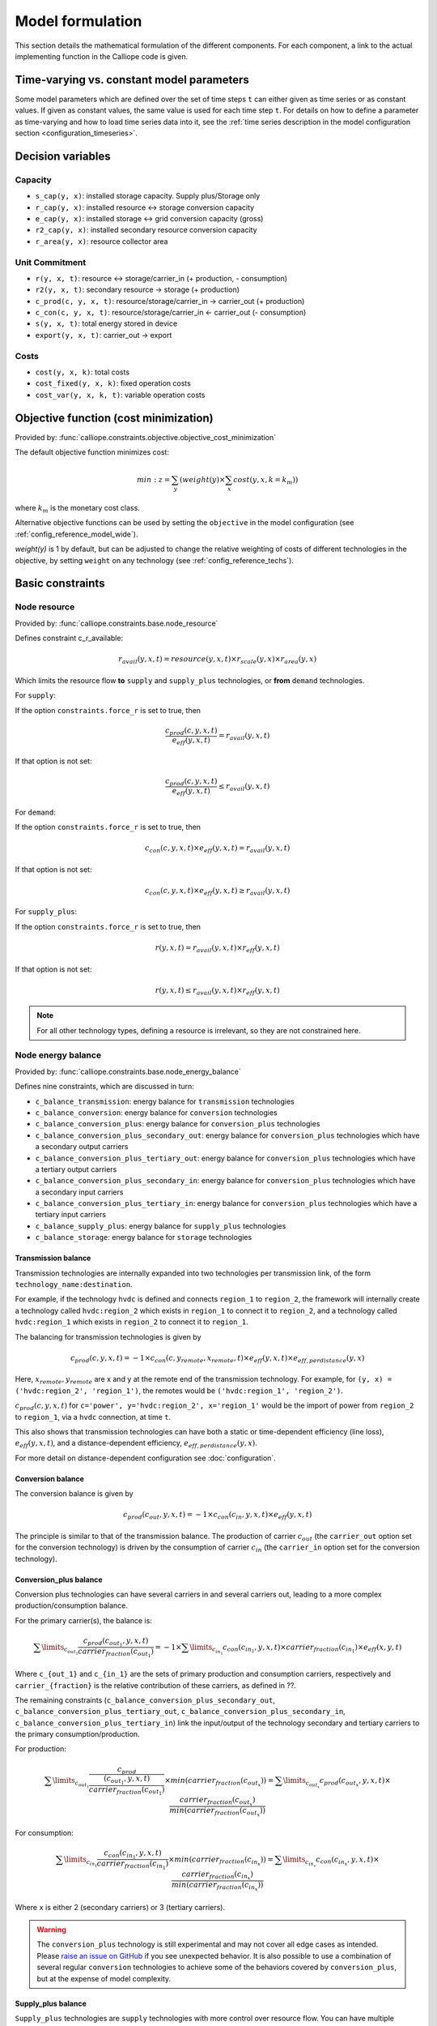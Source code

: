 
=================
Model formulation
=================

This section details the mathematical formulation of the different components. For each component, a link to the actual implementing function in the Calliope code is given.

.. _time_varying_vs_constant_parameters:

------------------------------------------
Time-varying vs. constant model parameters
------------------------------------------

Some model parameters which are defined over the set of time steps ``t`` can either given as time series or as constant values. If given as constant values, the same value is used for each time step ``t``. For details on how to define a parameter as time-varying and how to load time series data into it, see the :ref:`time series description in the model configuration section <configuration_timeseries>`.

------------------
Decision variables
------------------

Capacity
--------

* ``s_cap(y, x)``: installed storage capacity. Supply plus/Storage only
* ``r_cap(y, x)``: installed resource <-> storage conversion capacity
* ``e_cap(y, x)``: installed storage <-> grid conversion capacity (gross)
* ``r2_cap(y, x)``: installed secondary resource conversion capacity
* ``r_area(y, x)``: resource collector area

Unit Commitment
---------------

* ``r(y, x, t)``: resource <-> storage/carrier_in (+ production, - consumption)
* ``r2(y, x, t)``: secondary resource -> storage (+ production)
* ``c_prod(c, y, x, t)``: resource/storage/carrier_in -> carrier_out (+ production)
* ``c_con(c, y, x, t)``: resource/storage/carrier_in <- carrier_out (- consumption)
* ``s(y, x, t)``: total energy stored in device
* ``export(y, x, t)``: carrier_out -> export

Costs
-----

* ``cost(y, x, k)``: total costs
* ``cost_fixed(y, x, k)``: fixed operation costs
* ``cost_var(y, x, k, t)``: variable operation costs

--------------------------------------
Objective function (cost minimization)
--------------------------------------

Provided by: :func:`calliope.constraints.objective.objective_cost_minimization`

The default objective function minimizes cost:

.. math::

   min: z = \sum_y (weight(y) \times \sum_x cost(y, x, k=k_{m}))

where :math:`k_{m}` is the monetary cost class.

Alternative objective functions can be used by setting the ``objective`` in the model configuration (see :ref:`config_reference_model_wide`).

`weight(y)` is 1 by default, but can be adjusted to change the relative weighting of costs of different technologies in the objective, by setting ``weight`` on any technology (see :ref:`config_reference_techs`).

-----------------
Basic constraints
-----------------

Node resource
-------------

Provided by: :func:`calliope.constraints.base.node_resource`

Defines constraint c_r_available:

.. math::

   r_{avail}(y, x, t) = resource(y, x, t) \times r_{scale}(y, x) \times r_{area}(y, x)

Which limits the resource flow **to** ``supply`` and ``supply_plus`` technologies, or **from** ``demand`` technologies.

For ``supply``:

If the option ``constraints.force_r`` is set to true, then

.. math::

   \frac{c_{prod}(c, y, x, t)}{e_{eff}(y, x, t)} = r_{avail}(y, x, t)

If that option is not set:

.. math::

    \frac{c_{prod}(c, y, x, t)}{e_{eff}(y, x, t)} \leq r_{avail}(y, x, t)

For ``demand``:

If the option ``constraints.force_r`` is set to true, then

.. math::

   c_{con}(c, y, x, t) \times e_{eff}(y, x, t) = r_{avail}(y, x, t)

If that option is not set:

.. math::

  c_{con}(c, y, x, t) \times e_{eff}(y, x, t) \geq r_{avail}(y, x, t)

For ``supply_plus``:

If the option ``constraints.force_r`` is set to true, then

.. math::

   r(y, x, t) = r_{avail}(y, x, t) \times r_{eff}(y, x, t)

If that option is not set:

.. math::

  r(y, x, t) \leq r_{avail}(y, x, t) \times r_{eff}(y, x, t)

.. Note:: For all other technology types, defining a resource is irrelevant, so they are not constrained here.

Node energy balance
-------------------

Provided by: :func:`calliope.constraints.base.node_energy_balance`

Defines nine constraints, which are discussed in turn:

* ``c_balance_transmission``: energy balance for ``transmission`` technologies
* ``c_balance_conversion``: energy balance for ``conversion`` technologies
* ``c_balance_conversion_plus``: energy balance for ``conversion_plus`` technologies
* ``c_balance_conversion_plus_secondary_out``: energy balance for ``conversion_plus`` technologies which have a secondary output carriers
* ``c_balance_conversion_plus_tertiary_out``: energy balance for ``conversion_plus`` technologies which have a tertiary output carriers
* ``c_balance_conversion_plus_secondary_in``: energy balance for ``conversion_plus`` technologies which have a secondary input carriers
* ``c_balance_conversion_plus_tertiary_in``: energy balance for ``conversion_plus`` technologies which have a tertiary input carriers
* ``c_balance_supply_plus``: energy balance for ``supply_plus`` technologies
* ``c_balance_storage``: energy balance for ``storage`` technologies

Transmission balance
^^^^^^^^^^^^^^^^^^^^

Transmission technologies are internally expanded into two technologies per transmission link, of the form ``technology_name:destination``.

For example, if the technology ``hvdc`` is defined and connects ``region_1`` to ``region_2``, the framework will internally create a technology called ``hvdc:region_2`` which exists in ``region_1`` to connect it to ``region_2``, and a technology called ``hvdc:region_1`` which exists in ``region_2`` to connect it to ``region_1``.

The balancing for transmission technologies is given by

.. math::

   c_{prod}(c, y, x, t) = -1 \times c_{con}(c, y_{remote}, x_{remote}, t) \times e_{eff}(y, x, t) \times e_{eff,perdistance}(y, x)

Here, :math:`x_{remote}, y_{remote}` are x and y at the remote end of the transmission technology. For example, for ``(y, x) = ('hvdc:region_2', 'region_1')``, the remotes would be ``('hvdc:region_1', 'region_2')``.

:math:`c_{prod}(c, y, x, t)` for ``c='power', y='hvdc:region_2', x='region_1'`` would be the import of power from ``region_2`` to ``region_1``, via a ``hvdc`` connection, at time ``t``.

This also shows that transmission technologies can have both a static or time-dependent efficiency (line loss), :math:`e_{eff}(y, x, t)`, and a distance-dependent efficiency, :math:`e_{eff,perdistance}(y, x)`.

For more detail on distance-dependent configuration see :doc:`configuration`.

Conversion balance
^^^^^^^^^^^^^^^^^^

The conversion balance is given by

.. math::

   c_{prod}(c_{out}, y, x, t) = -1 \times c_{con}(c_{in}, y, x, t) \times e_{eff}(y, x, t)

The principle is similar to that of the transmission balance. The production of carrier :math:`c_{out}` (the ``carrier_out`` option set for the conversion technology) is driven by the consumption of carrier :math:`c_{in}` (the ``carrier_in`` option set for the conversion technology).

Conversion_plus balance
^^^^^^^^^^^^^^^^^^^^^^^

Conversion plus technologies can have several carriers in and several carriers out, leading to a more complex production/consumption balance.

For the primary carrier(s), the balance is:

.. math::

  \sum\limits_{c_{out_1}} \frac{c_{prod}(c_{out_1}, y, x, t) }{carrier_{fraction}(c_{out_1})} =  -1 \times \sum\limits_{c_{in_1}} c_{con}(c_{in_1}, y, x, t) \times carrier_{fraction}(c_{in_1}) \times e_{eff}(x, y, t)

Where ``c_{out_1}`` and ``c_{in_1}`` are the sets of primary production and consumption carriers, respectively and ``carrier_{fraction}`` is the relative contribution of these carriers, as defined in ??.

The remaining constraints (``c_balance_conversion_plus_secondary_out``, ``c_balance_conversion_plus_tertiary_out``, ``c_balance_conversion_plus_secondary_in``, ``c_balance_conversion_plus_tertiary_in``) link the input/output of the technology secondary and tertiary carriers to the primary consumption/production.

For production:

.. math::

  \sum\limits_{c_{out_1}} \frac{c_{prod}}{\frac{(c_{out_1}, y, x, t)}{carrier_{fraction}(c_{out_1})}} \times min(carrier_{fraction}(c_{out_x}))=  \sum\limits_{c_{out_x}} c_{prod}(c_{out_x}, y, x, t) \times \frac{carrier_{fraction}(c_{out_x})}{min(carrier_{fraction}(c_{out_x}))}

For consumption:

.. math::

  \sum\limits_{c_{in_1}} \frac{c_{con}(c_{in_1}, y, x, t) }{carrier_{fraction}(c_{in_1})} \times min(carrier_{fraction}(c_{in_x}))=  \sum\limits_{c_{in_x}} c_{con}(c_{in_x}, y, x, t) \times \frac{carrier_{fraction}(c_{in_x})}{min(carrier_{fraction}(c_{in_x}))}

Where ``x`` is either 2 (secondary carriers) or 3 (tertiary carriers).

.. Warning::

   The ``conversion_plus`` technology is still experimental and may not cover all edge cases as intended. Please `raise an issue on GitHub <https://github.com/calliope-project/calliope/issues>`_ if you see unexpected behavior. It is also possible to use a combination of several regular ``conversion`` technologies to achieve some of the behaviors covered by ``conversion_plus``, but at the expense of model complexity.

Supply_plus balance
^^^^^^^^^^^^^^^^^^^

``Supply_plus`` technologies are ``supply`` technologies with more control over resource flow. You can have multiple resources, a resource capacity, and storage of resource before it is converted to the primary carrier_out.

If storage is possible:

.. math::

   s(y, x, t) = s_{minusone} + r(y, x, t) + r_{2}(y, x, t) - c_{prod}

Otherwise:

.. math::

  r(y, x, t) = c_{prod} - r_{2}


Where:

:math:`c_{prod}` is defined as :math:`\frac{c_{prod}(c, y, x, t)}{total_{eff}}`.

:math:`total_{eff}(y, x, t)` is defined as :math:`e_{eff}(y, x, t) + p_{eff}(y, x, t)`, the plant efficiency including parasitic losses

:math:`r_{2}(y, x, t)` is the secondary resource and is always set to zero unless the technology explicitly defines a secondary resource.

:math:`s(y, x, t)` is the storage level at time :math:`t`.

:math:`s_{minusone}` describes the state of storage at the previous timestep. :math:`s_{minusone} = s_{init}(y, x)` at time :math:`t=0`. Else,

.. math::

   s_{minusone} = (1 - s_{loss}) \times timeres(t-1) \times s(y, x, t-1)

.. Note:: In operation mode, ``s_init`` is carried over from the previous optimization period.


Storage balance
^^^^^^^^^^^^^^^^^^^^
Storage technologies balance energy charge, energy discharge, and energy stored:

.. math::

   s(y, x, t) = s_{minusone} - c_{prod} - c_{con}

Where:

:math:`c_{prod}` is defined as :math:`\frac{c_{prod}(c, y, x, t)}{total_{eff}}` if :math:`total_{eff} > 0`, otherwise :math:`c_{prod} = 0`

:math:`c_{con}` is defined as :math:`c_{con}(c, y, x, t) \times total_{eff}`

:math:`total_{eff}(y, x, t)` is defined as :math:`e_{eff}(y, x, t) + p_{eff}(y, x, t)`, the plant efficiency including parasitic losses

:math:`s(y, x, t)` is the storage level at time :math:`t`.

:math:`s_{minusone}` describes the state of storage at the previous timestep. :math:`s_{minusone} = s_{init}(y, x)` at time :math:`t=0`. Else,

.. math::

   s_{minusone} = (1 - s_{loss}) \times timeres(t-1) \times s(y, x, t-1)

.. Note:: In operation mode, ``s_init`` is carried over from the previous optimization period.


Node build constraints
----------------------

Provided by: :func:`calliope.constraints.base.node_constraints_build`

Built capacity is managed by six constraints.

``c_s_cap``
^^^^^^^^^^^
This constrains the built storage capacity by:

.. math::

    s_{cap}(y, x) \leq s_{cap,max}(y, x)

If ``y.constraints.s_cap.equals`` is set for location ``x`` or the model is running in operational mode, the inequality in the equation above is turned into an equality constraint.

If both :math:`e_{cap,max}(y, x)` and :math:`charge\_rate` are not given, :math:`s_{cap}(y, x)` is automatically set to zero.

If ``y.constraints.s_time.max`` is true at location ``x``, then ``y.constraints.s_time.max`` and ``y.constraints.e_cap.max`` are used to to compute ``s_cap.max``. The minimum value of ``s_cap.max`` is taken, based on analysis of all possible time sets which meet the s_time.max value. This allows time-varying efficiency, :math:`e_{eff}(y, x, t)` to be accounted for.

``c_r_cap``
^^^^^^^^^^^
This constrains the built resource conversion capacity by:

.. math::

  r_{cap}(y, x) \leq r_{cap,max}(y, x)

If the model is running in operational mode, the inequality in the equation above is turned into an equality constraint.

``c_r_area``
^^^^^^^^^^^^
This constrains the resource conversion area by:

.. math::

  r_{area}(y, x) \leq r_{area,max}(y, x)

By default, ``y.constraints.r_area.max`` is set to false, and in that case, :math:`r_{area}(y, x)` is forced to :math:`1.0`. If the model is running in operational mode, the inequality in the equation above is turned into an equality constraint. Finally, if ``y.constraints.r_area_per_e_cap`` is given, then the equation :math:`r_{area}(y, x) = e_{cap}(y, x) * r\_area\_per\_cap` applies instead.

``c_e_cap``
^^^^^^^^^^^
This constrains the carrier conversion capacity by:

.. math::
  e_{cap}(y, x) \leq e_{cap,max}(y, x) \times e\_cap\_scale

If a technology ``y`` is not allowed at a location ``x``, :math:`e_{cap}(y, x) = 0` is forced.

``y.constraints.e_cap_scale`` defaults to 1.0 but can be set on a per-technology, per-location basis if necessary.

If ``y.constraints.e_cap.equals`` is set for location ``x`` or the model is running in operational mode, the inequality in the equation above is turned into an equality constraint.

``c_e_cap_storage``
^^^^^^^^^^^^^^^^^^^
This constrains the carrier conversion capacity for storage technologies by:

.. math::
  e_{cap}(y, x) \leq e_{cap,max}

Where :math:`e_{cap,max} = s_{cap}(y, x) * charge\_rate * e\_cap\_scale`

``y.constraints.e_cap_scale`` defaults to 1.0 but can be set on a per-technology, per-location basis if necessary.

``c_r2_cap``
^^^^^^^^^^^^
This manages the secondary resource conversion capacity by:

.. math::
  r2_{cap}(y, x) \leq r2_{cap,max}(y, x)

If ``y.constraints.r2_cap.equals`` is set for location ``x`` or the model is running in operational mode, the inequality in the equation above is turned into an equality constraint.

There is an additional relevant option, ``y.constraints.r2_cap_follows``, which can be overridden on a per-location basis. It can be set either to ``r_cap`` or ``e_cap``, and if set, sets ``c_r2_cap`` to track one of these, ie, :math:`r2_{cap,max} = r_{cap}(y, x)` (analogously for ``e_cap``), and also turns the constraint into an equality constraint.

Node operational constraints
----------------------------

Provided by: :func:`calliope.constraints.base.node_constraints_operational`

This component ensures that nodes remain within their operational limits, by constraining ``r``, ``c_prod``, ``c_con``, ``s``, ``r2``, and ``export``.

``r``
^^^^^
:math:`r(y, x, t)` is constrained to remain within :math:`r_{cap}(y, x)`, with the constraint ``c_r_max_upper``:

.. math::

   r(y, x, t) \leq time\_res(t) \times r_{cap}(y, x)

``c_prod``
^^^^^^^^^^
:math:`c_prod(c, y, x, t)` is constrained by ``c_prod_max`` and ``c_prod_min``:

.. math::

   c_{prod}(c, y, x, t) \leq time\_res(t) \times e_{cap}(y, x) \times p_{eff}(y, x, t)

if ``c`` is the ``carrier_out`` of ``y``, else :math:`c_{prod}(c, y, x, y) = 0`.

If ``e_cap_min_use`` is defined, the minimum output is constrained by:

.. math::

   c_{prod}(c, y, x, t) \geq time\_res(t) \times e_{cap}(y, x) \times e_{cap,minuse} \times p_{eff}(y, x, t)

These contraints are skipped for ``conversion_plus`` technologies if ``c`` is not the primary carrier.

``c_con``
^^^^^^^^^
For technologies which are not ``supply`` or ``supply_plus``, :math:`c_con(c, y, x, t)` is non-zero. Thus :math:`c_con(c, y, x, t)` is constrainted by ``c_con_max``:

.. math::

   c_{con}(c, y, x, t) \geq -1 \times timeres(t) \times e_{cap}(y, x)

and :math:`c_{con}(c, y, x, t) = 0` otherwise.

This constraint is skipped for a ``conversion_plus`` and ``conversion`` technologies If ``c`` is a possible consumption carrier (primary, secondary, or tertiary).

``s``
^^^^^
The constraint ``c_s_max`` ensures that storage cannot exceed its maximum size by

.. math::

   s(y, x, t) \leq s_{cap}(y, x)

``r2``
^^^^^^

``c_r2_max`` constrains the secondary resource by

.. math::

   r2(y, x, t) \leq timeres(t) \times r2_{cap}(y, x)

There is an additional check if ``y.constraints.r2_startup_only`` is true. In this case, :math:`r2(y, x, t) = 0` unless the current timestep is still within the startup time set in the ``startup_time_bounds`` model-wide setting. This can be useful to prevent undesired edge effects from occurring in the model.

``export``
^^^^^^^^^^

``c_export_max`` constrains the export of a produced carrier by

.. math::

   export(y, x, t) \leq export_{cap}(y, x)

Transmission constraints
------------------------

Provided by: :func:`calliope.constraints.base.node_constraints_transmission`

This component provides a single constraint, ``c_transmission_capacity``, which forces :math:`e_{cap}` to be symmetric for transmission nodes. For example, for for a given transmission line between :math:`x_1` and :math:`x_2`, using the technology ``hvdc``:

.. math::

   e_{cap}(hvdc:x_2, x_1) = e_{cap}(hvdc:x_1, x_2)

Node costs
----------

Provided by: :func:`calliope.constraints.base.node_costs`

These equations compute costs per node.

Weights are adjusted for individual timesteps depending on the timestep reduction methods applied (see :ref:`run_time_res`), and are given by :math:`W(t)` when computing costs.

The depreciation rate for each cost class ``k`` is calculated as

.. math::

   d(y, k) = \frac{1}{plant\_life(y)}

if the interest rate :math:`i` is :math:`0`, else

.. math::

   d(y, k) = \frac{i \times (1 + i(y, k))^{plant\_life(k)}}{(1 + i(y, k))^{plant\_life(k)} - 1}

Costs are split into fixed and variable costs. The total costs are computed in ``c_cost`` by

.. math::

   cost(y, x, k) = cost_{fixed}(y, x, k) + \sum\limits_t cost_{var}(y, x, k, t)

The fixed costs include construction costs, annual operation and maintenance (O\&M) costs, and O\&M costs which are a fraction of the construction costs.
The total fixed costs are computed in ``c_cost_fixed`` by

.. math::

  cost_{fixed}(y, x, k) = cost_{con} + cost_{om, frac} \times cost_{con} + cost_{om, fixed} \times e_{cap}(y, x) \times \frac{\sum\limits_t timeres(t) \times W(t)}{8760}

Where

.. math::

   cost_{con} &= d(y, k) \times \frac{\sum\limits_t timeres(t) \times W(t)}{8760} \\
   & \times (cost_{s\_cap}(y, k) \times s_{cap}(y, x) \\
   & + cost_{r\_cap}(y, k) \times r_{cap}(y, x) \\
   & + cost_{r\_area}(y, k) \times r_{area}(y, x) \\
   & + cost_{e\_cap}(y, k) \times e_{cap}(y, x)) \\
   & + cost_{r2\_cap}(y, k) \times r2_{cap}(y, x))

The costs are as defined in the model definition, e.g. :math:`cost_{r\_cap}(y, k)` corresponds to ``y.costs.k.r_cap``.

For transmission technologies, :math:`cost_{e\_cap}(y, k)` is computed differently, to include the per-distance costs:

.. math::

   cost_{e\_cap,transmission}(y, k) = \frac{cost_{e\_cap}(y, k) + cost_{e\_cap,perdistance}(y, k)}{2}

This implies that for transmission technologies, the cost of construction is split equally across the two locations connected by the technology.

The variable costs are O&M costs applied at each time step:

.. math::

   cost_{var} = cost_{op,var} + cost_{op,fuel} + cost_{op,r2} + cost_{op, export}

Where:

.. math::
   cost_{op,var} = cost_{om\_var}(k, y, x, t) \times \sum_t W(t) \times c_{prod}(c, y, x, t)

   cost_{op,fuel} = \frac{cost_{om\_fuel}(k, y, x, t) \times \sum_t W(t) \times r(y, x, t)}{r_{eff}(y, x)}

   cost_{op,r2} = \frac{cost_{om\_r2}(k, y, x, t) \times \sum_t W(t) \times r_{2}(y, x, t)}{r2_{eff}(y, x)}

   cost_{op, export} = cost_{export}(k, y, x, t) \times export(y, x, t)

If :math:`cost_{om\_fuel}(k, y, x, t)` is given for a ``supply`` technology and :math:`e_{eff}(y, x) > 0` for that technology, then:

.. math::
  cost_{op,fuel} =cost_{om\_fuel}(k, y, x, t) \times \sum_t W(t) \times \frac{c_{prod}(c, y, x, t)}{e_{eff}(y, x)}

``c`` is the technology primary ``carrier_out`` in all cases.


Model balancing constraints
---------------------------

Provided by: :func:`calliope.constraints.base.model_constraints`

Model-wide balancing constraints are constructed for nodes that have children:

.. math::

   \sum_{y, x \in X_{i}} c_{prod}(c, y, x, t) + \sum_{y, x \in X_{i}} c_{con}(c, y, x, t) = 0 \qquad\forall i, t

:math:`i` are the level 0 locations, and :math:`X_{i}` is the set of level 1 locations (:math:`x`) within the given level 0 location, together with that location itself.

There is also the need to ensure that technologies cannot export more energy than they produce:

.. math::

   c_{prod}(c, y, x, t) \geq export(y, x, t)

--------------------
Planning constraints
--------------------

These constraints are loaded automatically, but only when running in planning mode.

.. _system_margin:

System margin
-------------

Provided by: :func:`calliope.constraints.planning.system_margin`

This is a simplified capacity margin constraint, requiring the capacity to supply a given carrier in the time step with the highest demand for that carrier to be above the demand in that timestep by at least the given fraction:

.. math::

   \sum_y \sum_x c_{prod}(c, y, x, t_{max,c}) \times (1 + m_{c}) \leq timeres(t) \times \sum_{y_{c}} \sum_x (e_{cap}(y, x) / e_{eff}(y, x, t_{max,c}))

where :math:`y_{c}` is the subset of ``y`` that delivers the carrier ``c`` and :math:`m_{c}` is the system margin for that carrier.

For each carrier (with the name ``carrier_name``), Calliope attempts to read the model-wide option ``system_margin.carrier_name``, only applying this constraint if a setting exists.

.. _system_e_cap:

System-wide capacity
--------------------

Provided by: :func:`calliope.constraints.planning.node_constraints_build_total`

This constraint sets a maximum for capacity, ``e_cap``, across all locations for any given technology:

.. math::

  \sum_x e_{cap}(x, y) \leq e_{cap,total\_max}(y)

If :math:`e_{cap,total\_equals}` is given instead, this becomes :math:`\sum_x e_{cap}(x, y) \leq e_{cap,total\_max}(y)`.

.. math::

   \sum_y \sum_x c_{prod}(c, y, x, t_{max,c}) \times (1 + m_{c}) \leq timeres(t) \times \sum_{y_{c}} \sum_x (e_{cap}(y, x) / e_{eff}(y, x, t_{max,c}))

where :math:`y_{c}` is the subset of ``y`` that delivers the carrier ``c`` and :math:`m_{c}` is the system margin for that carrier.

For each carrier (with the name ``carrier_name``), Calliope attempts to read the model-wide option ``system_margin.carrier_name``, only applying this constraint if a setting exists.

.. _optional_constraints:

--------------------
Optional constraints
--------------------

Optional constraints are included with Calliope but not loaded by default (see the :ref:`configuration section <loading_optional_constraints>` for instructions on how to load them in a model).

These optional constraints can be used both in planning and operational modes.

Ramping
-------

Provided by: :func:`calliope.constraints.optional.ramping_rate`

Constrains the rate at which plants can adjust their output, for technologies that define ``constraints.e_ramping``:

.. math::

   diff = \frac{c_{prod}(c, y, x, t) + c_{con}(c, y, x, t)}{timeres(t)} - \frac{c_{prod}(c, y, x, t-1) + c_{con}(c, y, x, t-1)}{timeres(t-1)}

   max\_ramping\_rate = e_{ramping} \times e_{cap}(y, x)

   diff \leq max\_ramping\_rate

   diff \geq -1 \times max\_ramping\_rate

.. _group_fraction:

Group fractions
---------------

Provided by: :func:`calliope.constraints.optional.group_fraction`

This component provides the ability to constrain groups of technologies to provide a certain fraction of total output, a certain fraction of total capacity, or a certain fraction of peak power demand. See :ref:`config_parents_and_groups` in the configuration section for further details on how to set up groups of technologies.

The settings for the group fraction constraints are read from the model-wide configuration, in a ``group_fraction`` setting, as follows:

.. code-block:: yaml

   group_fraction:
      capacity:
         renewables: ['>=', 0.8]

This is a minimal example that forces at least 80% of the installed capacity to be renewables. To activate the output group constraint, the ``output`` setting underneath ``group_fraction`` can be set in the same way, or ``demand_power_peak`` to activate the fraction of peak power demand group constraint.

.. TODO ignored_techs option

For the above example, the ``c_group_fraction_capacity`` constraint sets up an equation of the form

.. math::

   \sum_{y^*} \sum_x e_{cap}(y, x) \geq fraction \times \sum_y \sum_x e_{cap}(y, x)

Here, :math:`y^*` is the subset of :math:`y` given by the specified group, in this example, ``renewables``. :math:`fraction` is the fraction specified, in this example, :math:`0.8`. The relation between the right-hand side and the left-hand side, :math:`\geq`, is determined by the setting given, ``>=``, which can be ``==``, ``<=``, or ``>=``.

If more than one group is listed under ``capacity``, several analogous constraints are set up.

Similarly, ``c_group_fraction_output`` sets up constraints in the form of

.. math::

   \sum_{y^*} \sum_x \sum_t c_{prod}(c, y, x, t) \geq fraction \times \sum_y \sum_x \sum_t c_{prod}(c, y, x, t)

Finally, ``c_group_fraction_demand_power_peak`` sets up constraints in the form of

.. math::

   \sum_{y^*} \sum_x e_{cap}(y, x) \geq fraction \times (-1 - m_{c}) \times peak

   peak = \frac{\sum_x r(y_d, x, t_{peak}) \times r_{scale}(y_d, x)}{timeres(t_{peak})}

This assumes the existence of a technology, ``demand_power``, which defines a demand (negative resource). :math:`y_d` is ``demand_power``. :math:`m_{c}` is the capacity margin defined for the carrier ``c`` in the model-wide settings (see :ref:`system_margin`). :math:`t_{peak}` is the timestep where :math:`r(y_d, x, t)` is maximal.

Whether any of these equations are equalities, greater-or-equal-than inequalities, or lesser-or-equal-than inequalities, is determined by whether ``>=``, ``<=``, or ``==`` is given in their respective settings.

Available area
--------------

Provided by: :func:`calliope.constraints.optional.max_r_area_per_loc`

Where several technologies require space to acquire resource (e.g. solar collecting technologies) at a given location, this constraint provides the ability to limit the total area available at a location:

.. math::

  area_{available}(x) \geq \sum_y \sum_{xi} r_{area}(y, xi)

Where ``xi`` is the set of locations within the family tree, descending from and including ``x``.
